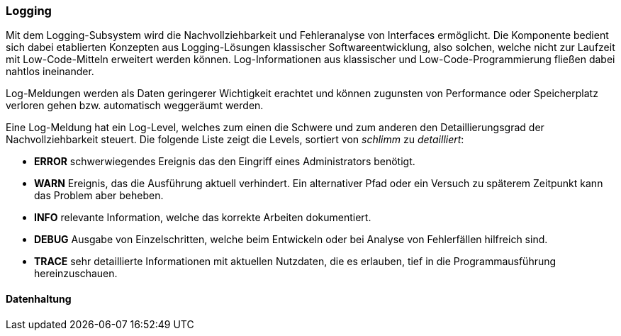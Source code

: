 === Logging

Mit dem Logging-Subsystem wird die Nachvollziehbarkeit und Fehleranalyse von Interfaces ermöglicht. Die Komponente bedient sich dabei etablierten Konzepten aus Logging-Lösungen klassischer Softwareentwicklung, also solchen, welche nicht zur Laufzeit mit Low-Code-Mitteln erweitert werden können. Log-Informationen aus klassischer und Low-Code-Programmierung fließen dabei nahtlos ineinander.

Log-Meldungen werden als Daten geringerer Wichtigkeit erachtet und können zugunsten von Performance oder Speicherplatz verloren gehen bzw. automatisch weggeräumt werden.

Eine Log-Meldung hat ein Log-Level, welches zum einen die Schwere und zum anderen den Detaillierungsgrad der Nachvollziehbarkeit steuert. Die folgende Liste zeigt die Levels, sortiert von _schlimm_ zu _detailliert_:

- *ERROR* schwerwiegendes Ereignis das den Eingriff eines Administrators benötigt.
- *WARN* Ereignis, das die Ausführung aktuell verhindert. Ein alternativer Pfad oder ein Versuch zu späterem Zeitpunkt kann das Problem aber beheben.
- *INFO* relevante Information, welche das korrekte Arbeiten dokumentiert.
- *DEBUG* Ausgabe von Einzelschritten, welche beim Entwickeln oder bei Analyse von Fehlerfällen hilfreich sind.
- *TRACE* sehr detaillierte Informationen mit aktuellen Nutzdaten, die es erlauben, tief in die Programmausführung hereinzuschauen.

==== Datenhaltung